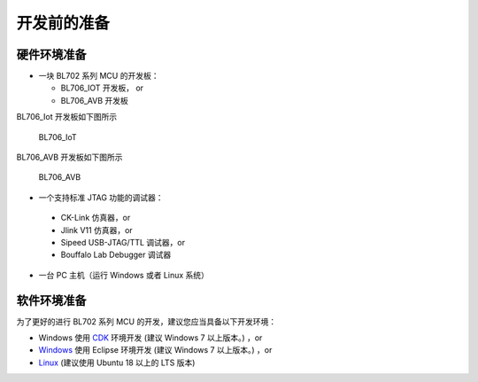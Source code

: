 开发前的准备
=============================

硬件环境准备
-----------------------------

- 一块 BL702 系列 MCU 的开发板：

  - BL706_IOT 开发板， or
  - BL706_AVB 开发板

BL706_Iot 开发板如下图所示

.. figure:: img/bl702_iot.png
   :alt:
   
   BL706_IoT

BL706_AVB 开发板如下图所示

.. figure:: img/bl706_avb.png
   :alt:
   
   BL706_AVB

-  一个支持标准 JTAG 功能的调试器：

  - CK-Link 仿真器，or
  - Jlink V11 仿真器，or
  - Sipeed USB-JTAG/TTL 调试器，or
  - Bouffalo Lab Debugger 调试器

-  一台 PC 主机（运行 Windows 或者 Linux 系统）

软件环境准备
--------------------------------

为了更好的进行 BL702 系列 MCU 的开发，建议您应当具备以下开发环境：

-  Windows 使用 `CDK <Windows_quick_start_cdk.html>`_ 环境开发 (建议 Windows 7 以上版本。) ，or
-  `Windows <Windows_quick_start_eclipse.html>`_ 使用 Eclipse 环境开发 (建议 Windows 7 以上版本。) ，or
-  `Linux <Linux_quick_start_ubuntu.html>`_ (建议使用 Ubuntu 18 以上的 LTS 版本)

